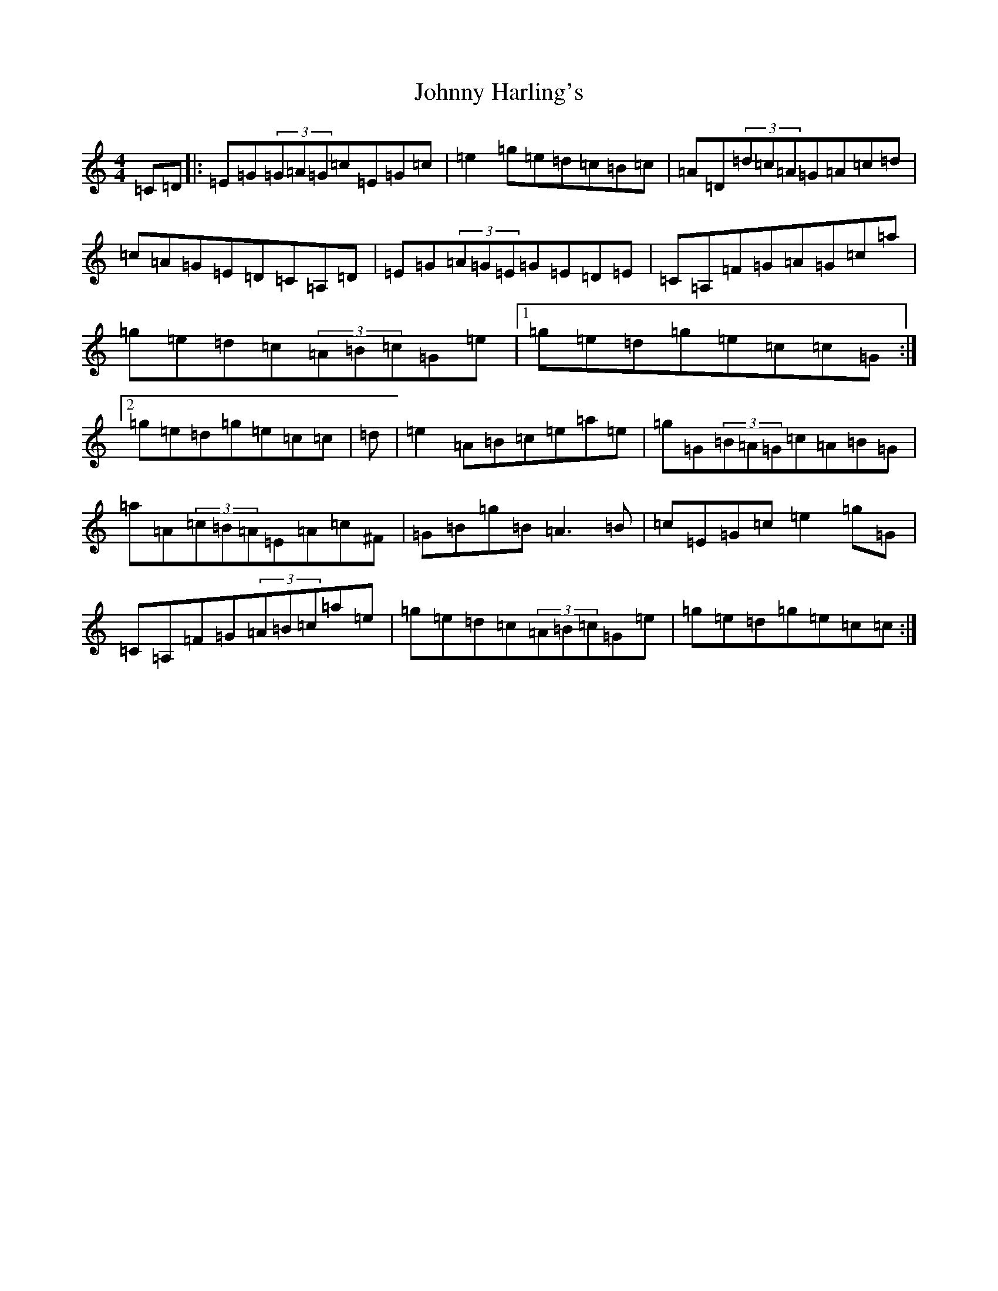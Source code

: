 X: 10932
T: Johnny Harling's
S: https://thesession.org/tunes/6641#setting6641
Z: D Major
R: reel
M:4/4
L:1/8
K: C Major
=C=D|:=E=G(3=G=A=G=c=E=G=c|=e2=g=e=d=c=B=c|=A=D(3=d=c=A=G=A=c=d|=c=A=G=E=D=C=A,=D|=E=G(3=A=G=E=G=E=D=E|=C=A,=F=G=A=G=c=a|=g=e=d=c(3=A=B=c=G=e|1=g=e=d=g=e=c=c=G:|2=g=e=d=g=e=c=c|=d|=e2=A=B=c=e=a=e|=g=G(3=B=A=G=c=A=B=G|=a=A(3=c=B=A=E=A=c^F|=G=B=g=B=A3=B|=c=E=G=c=e2=g=G|=C=A,=F=G(3=A=B=c=a=e|=g=e=d=c(3=A=B=c=G=e|=g=e=d=g=e=c=c:|